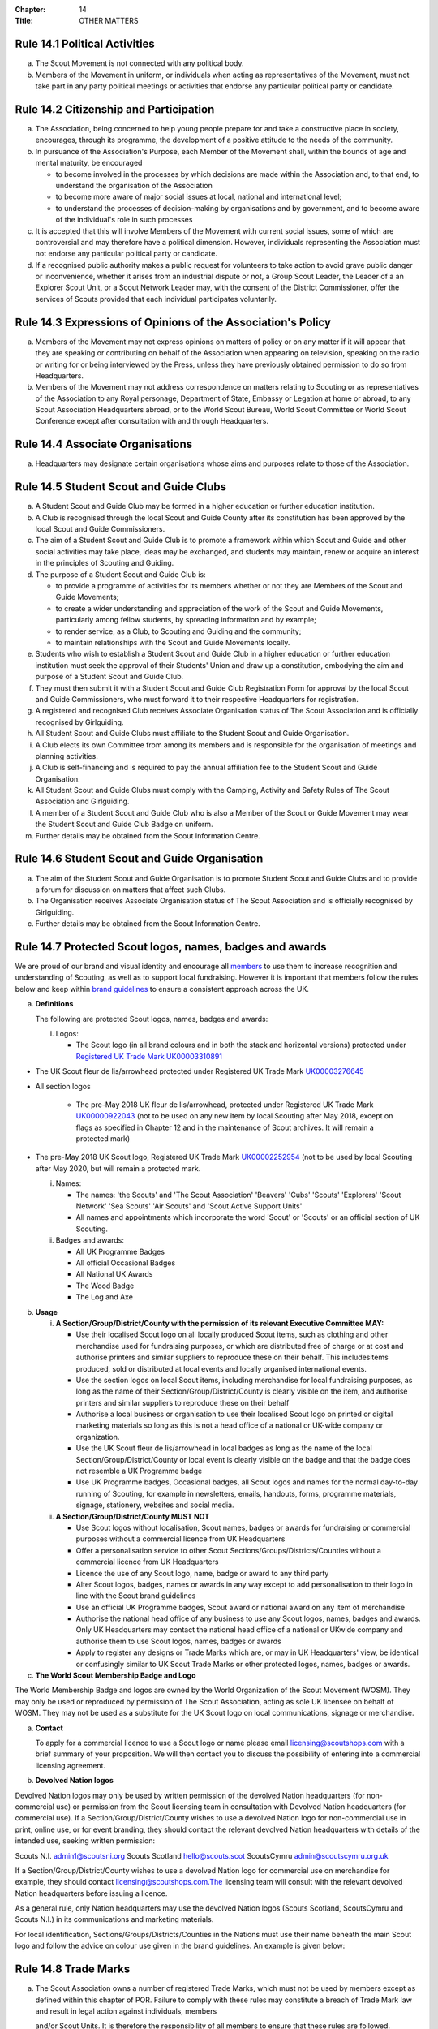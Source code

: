 :Chapter: 14
:Title: OTHER MATTERS

Rule 14.1 Political Activities
------------------------------
a. The Scout Movement is not connected with any political body.
b. Members of the Movement in uniform, or individuals when acting as representatives of the Movement, must not take part in any party political meetings or activities that endorse any particular political party or candidate.

Rule 14.2 Citizenship and Participation
---------------------------------------
a. The Association, being concerned to help young people prepare for and take a constructive place in society, encourages, through its programme, the development of a positive attitude to the needs of the community.

b. In pursuance of the Association's Purpose, each Member of the Movement shall, within the bounds of age and mental maturity, be encouraged

   *  to become involved in the processes by which decisions are made within the Association and, to that end, to understand the organisation of the Association
   *  to become more aware of major social issues at local, national and international level;
   *  to understand the processes of decision-making by organisations and by government, and to become aware of the individual's role in such processes

c. It is accepted that this will involve Members of the Movement with current social issues, some of which are controversial and may therefore have a political dimension. However, individuals representing the Association must not endorse any particular political party or candidate.

d. If a recognised public authority makes a public request for volunteers to take action to avoid grave public danger or inconvenience, whether it arises from an industrial dispute or not, a Group Scout Leader, the Leader of a an Explorer Scout Unit, or a Scout Network Leader may, with the consent of the District Commissioner, offer the services of Scouts provided that each individual participates voluntarily.

Rule 14.3 Expressions of Opinions of the Association's Policy
-------------------------------------------------------------
a. Members of the Movement may not express opinions on matters of policy or on any matter if it will appear that they are speaking or contributing on behalf of the Association when appearing on television, speaking on the radio or writing for or being interviewed by the Press, unless they have previously obtained permission to do so from Headquarters.
b. Members of the Movement may not address correspondence on matters relating to Scouting or as representatives of the Association to any Royal personage, Department of State, Embassy or Legation at home or abroad, to any Scout Association Headquarters abroad, or to the World Scout Bureau, World Scout Committee or World Scout Conference except after consultation with and through Headquarters.

Rule 14.4 Associate Organisations
---------------------------------
a. Headquarters may designate certain organisations whose aims and purposes relate to those of the Association.

Rule 14.5 Student Scout and Guide Clubs
---------------------------------------
a. A Student Scout and Guide Club may be formed in a higher education or further education institution.

b. A Club is recognised through the local Scout and Guide County after its constitution has been approved by the local Scout and Guide Commissioners.

c. The aim of a Student Scout and Guide Club is to promote a framework within which Scout and Guide and other social activities may take place, ideas may be exchanged, and students may maintain, renew or acquire an interest in the principles of Scouting and Guiding.

d. The purpose of a Student Scout and Guide Club is:

   *  to provide a programme of activities for its members whether or not they are Members of the Scout and Guide Movements;
   *  to create a wider understanding and appreciation of the work of the Scout and Guide Movements, particularly among fellow students, by spreading information and by example;
   *  to render service, as a Club, to Scouting and Guiding and the community;
   *  to maintain relationships with the Scout and Guide Movements locally.

e. Students who wish to establish a Student Scout and Guide Club in a higher education or further education institution must seek the approval of their Students' Union and draw up a constitution, embodying the aim and purpose of a Student Scout and Guide Club.

f. They must then submit it with a Student Scout and Guide Club Registration Form for approval by the local Scout and Guide Commissioners, who must forward it to their respective Headquarters for registration.

g. A registered and recognised Club receives Associate Organisation status of The Scout Association and is officially recognised by Girlguiding.

h. All Student Scout and Guide Clubs must affiliate to the Student Scout and Guide Organisation.

i. A Club elects its own Committee from among its members and is responsible for the organisation of meetings and planning activities.

j. A Club is self-financing and is required to pay the annual affiliation fee to the Student Scout and Guide Organisation.
k. All Student Scout and Guide Clubs must comply with the Camping, Activity and Safety Rules of The Scout Association and Girlguiding.

l. A member of a Student Scout and Guide Club who is also a Member of the Scout or Guide Movement may wear the Student Scout and Guide Club Badge on uniform.

m. Further details may be obtained from the Scout Information Centre.

Rule 14.6 Student Scout and Guide Organisation
----------------------------------------------
a. The aim of the Student Scout and Guide Organisation is to promote Student Scout and Guide Clubs and to provide a forum for discussion on matters that affect such Clubs.
b. The Organisation receives Associate Organisation status of The Scout Association and is officially recognised by Girlguiding.
c. Further details may be obtained from the Scout Information Centre.

Rule 14.7  Protected Scout logos, names, badges and awards
----------------------------------------------------------
We are proud of our brand and visual identity and encourage all `members <https://trademarks.ipo.gov.uk/ipo-tmcase/page/Results/1/UK00000922043>`__  to use them to increase recognition and understanding of Scouting, as well as to support local fundraising. However it is important that members follow the rules below and keep within `brand guidelines <https://scoutsbrand.org.uk/auth/login>`__ to ensure a consistent approach across the UK.

a. **Definitions**

   The following are protected Scout logos, names, badges and awards:

   i. Logos:

      *  The Scout logo (in all brand colours and in both the stack and horizontal versions) protected under `Registered UK Trade Mark UK00003310891 <Registered%20UK Trade Mark UK00003310891>`__

*  The UK Scout fleur de lis/arrowhead protected under Registered UK Trade Mark `UK00003276645 <https://trademarks.ipo.gov.uk/ipo-tmcase/page/Results/1/UK00003276645>`__

*  All section logos

      *  The pre-May 2018 UK fleur de lis/arrowhead, protected under Registered UK Trade Mark `UK00000922043 <https://trademarks.ipo.gov.uk/ipo-tmcase/page/Results/1/UK00000922043>`__ (not to be used on any new item by local Scouting after May 2018, except on flags as specified in Chapter 12 and in the maintenance of Scout archives. It will remain a protected mark)

*  The pre-May 2018 UK Scout logo, Registered UK Trade Mark `UK00002252954 <https://trademarks.ipo.gov.uk/ipo-tmcase/page/Results/1/UK00002252954>`__ (not to be used by local Scouting after May 2020, but will remain a protected mark.

   i. Names:

      *  The names: 'the Scouts' and 'The Scout Association' 'Beavers' 'Cubs' 'Scouts' 'Explorers' 'Scout Network' 'Sea Scouts' 'Air Scouts' and 'Scout Active Support Units'
      *  All names and appointments which incorporate the word 'Scout' or 'Scouts' or an official section of UK Scouting.

   ii. Badges and awards:

       *  All UK Programme Badges
       *  All official Occasional Badges
       *  All National UK Awards
       *  The Wood Badge
       *  The Log and Axe

b. **Usage**

   i. **A Section/Group/District/County with the permission of its relevant Executive Committee MAY:**

      *  Use their localised Scout logo on all locally produced Scout items, such as clothing and other merchandise used for fundraising purposes, or which are distributed free of charge or at cost and authorise printers and similar suppliers to reproduce these on their behalf. This includesitems produced, sold or distributed at local events and locally organised international events.
      *  Use the section logos on local Scout items, including merchandise for local fundraising purposes, as long as the name of their Section/Group/District/County is clearly visible on the item, and authorise printers and similar suppliers to reproduce these on their behalf
      *  Authorise a local business or organisation to use their localised Scout logo on printed or digital marketing materials so long as this is not a head office of a national or UK-wide company or organization.
      *  Use the UK Scout fleur de lis/arrowhead in local badges as long as the name of the local Section/Group/District/County or local event is clearly visible on the badge and that the badge does not resemble a UK Programme badge
      *  Use UK Programme badges, Occasional badges, all Scout logos and names for the normal day-to-day running of Scouting, for example in newsletters, emails, handouts, forms, programme materials, signage, stationery, websites and social media.

   ii. **A Section/Group/District/County MUST NOT**

       *  Use Scout logos without localisation, Scout names, badges or awards for fundraising or commercial purposes without a commercial licence from UK Headquarters
       *  Offer a personalisation service to other Scout Sections/Groups/Districts/Counties without a commercial licence from UK Headquarters
       *  Licence the use of any Scout logo, name, badge or award to any third party
       *  Alter Scout logos, badges, names or awards in any way except to add personalisation to their logo in line with the Scout brand guidelines
       *  Use an official UK Programme badges, Scout award or national award on any item of merchandise
       *  Authorise the national head office of any business to use any Scout logos, names, badges and awards. Only UK Headquarters may contact the national head office of a national or UKwide company and authorise them to use Scout logos, names, badges or awards
       *  Apply to register any designs or Trade Marks which are, or may in UK Headquarters' view, be identical or confusingly similar to UK Scout Trade Marks or other protected logos, names, badges or awards.

c. **The World Scout Membership Badge and Logo**

The World Membership Badge and logos are owned by the World Organization of the Scout Movement (WOSM). They may only be used or reproduced by permission of The Scout Association, acting as sole UK licensee on behalf of WOSM. They may not be used as a substitute for the UK Scout logo on local communications, signage or merchandise.

a. **Contact**

   To apply for a commercial licence to use a Scout logo or name please email licensing@scoutshops.com with a brief summary of your proposition. We will then contact you to discuss the possibility of entering into a commercial licensing agreement.

b. **Devolved Nation logos**

Devolved Nation logos may only be used by written permission of the devolved Nation headquarters (for non-commercial use) or permission from the Scout licensing team in consultation with Devolved Nation headquarters (for commercial use). If a Section/Group/District/County wishes to use a devolved Nation logo for non-commercial use in print, online use, or for event branding, they should contact the relevant devolved Nation headquarters with details of the intended use, seeking written permission: 

Scouts N.I. admin1@scoutsni.org 
Scouts Scotland hello@scouts.scot 
ScoutsCymru admin@scoutscymru.org.uk 

If a Section/Group/District/County wishes to use a devolved Nation logo for commercial use on merchandise for example, they should contact licensing@scoutshops.com.The licensing team will consult with the relevant devolved Nation headquarters before issuing a licence. 

As a general rule, only Nation headquarters may use the devolved Nation logos (Scouts Scotland, ScoutsCymru and Scouts N.I.) in its communications and marketing materials. 

For local identification, Sections/Groups/Districts/Counties in the Nations must use their name beneath the main Scout logo and follow the advice on colour use given in the brand guidelines. An example is given below:

Rule 14.8 Trade Marks
---------------------
a. The Scout Association owns a number of registered Trade Marks, which must not be used by members except as defined within this chapter of POR. Failure to comply with these rules may constitute a breach of Trade Mark law and result in legal action against individuals, members

   and/or Scout Units. It is therefore the responsibility of all members to ensure that these rules are followed.

Rule 14.9 Copyright
-------------------
The terms 'copyright', 'copyright material' and 'copyright work' includes the entire copyright, moral right, design right, rental right, right to use, authorise, use or lend any written, photographic, video or illustrative work created or owned by the Scouts. The expression 'Copyright Licensee' refers to those
who have obtained the written permission of UK Headquarters to use the copyright material.

**a. A local Section/Group/District/County MAY**

*  Reproduce Scout copyright material for use in the day to day running of Scouting activities provided that:

   *  The resulting work is not misleading or imposes or creates any liability on the Scouts or devalues the good name and reputation of the Scouts or devalues the good name and reputation of the Scouts.

   *  Rights to Scout copyright, including all moral rights under the Copyright, Designs and Patents Act 1988, shall automatically remain with The Scout Association to the exclusion of all other parties (including the author)

**b. A local Section/Group/District/County MUST NOT**

*  Use Scout copyright material in any merchandise for commercial or fundraising purposewithout a copyright licence from UK Headquarters

*  Grant permission to any third party to reproduce, distribute, sell, license, sub-license or assign (in whole or in part) any Scout copyright material.

**c. Contact**

To apply for a copyright licence to use any Scout copyright material please email `copyright@scouts.org.uk <mailto:copyright@scouts.org.uk>`__ with a brief description of your requirements. 
We will then contact you to discuss the possibility of entering a copyright licensing agreement.

Rule 14.10 Transport
--------------------
a. When Members or units of the Movement use their personal or unit transport on Scout activities, they should be aware of the current regulations affecting motor transport. Guidance can be obtained from the Scout Information Centre.